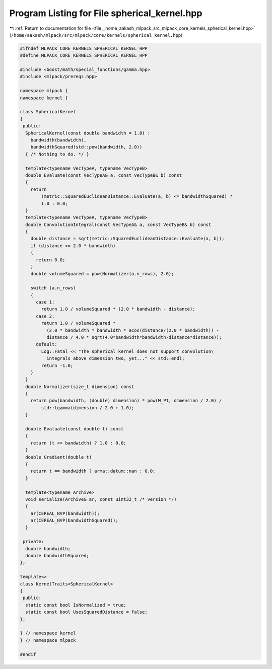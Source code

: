 
.. _program_listing_file__home_aakash_mlpack_src_mlpack_core_kernels_spherical_kernel.hpp:

Program Listing for File spherical_kernel.hpp
=============================================

|exhale_lsh| :ref:`Return to documentation for file <file__home_aakash_mlpack_src_mlpack_core_kernels_spherical_kernel.hpp>` (``/home/aakash/mlpack/src/mlpack/core/kernels/spherical_kernel.hpp``)

.. |exhale_lsh| unicode:: U+021B0 .. UPWARDS ARROW WITH TIP LEFTWARDS

.. code-block:: cpp

   
   #ifndef MLPACK_CORE_KERNELS_SPHERICAL_KERNEL_HPP
   #define MLPACK_CORE_KERNELS_SPHERICAL_KERNEL_HPP
   
   #include <boost/math/special_functions/gamma.hpp>
   #include <mlpack/prereqs.hpp>
   
   namespace mlpack {
   namespace kernel {
   
   class SphericalKernel
   {
    public:
     SphericalKernel(const double bandwidth = 1.0) :
       bandwidth(bandwidth),
       bandwidthSquared(std::pow(bandwidth, 2.0))
     { /* Nothing to do. */ }
   
     template<typename VecTypeA, typename VecTypeB>
     double Evaluate(const VecTypeA& a, const VecTypeB& b) const
     {
       return
           (metric::SquaredEuclideanDistance::Evaluate(a, b) <= bandwidthSquared) ?
           1.0 : 0.0;
     }
     template<typename VecTypeA, typename VecTypeB>
     double ConvolutionIntegral(const VecTypeA& a, const VecTypeB& b) const
     {
       double distance = sqrt(metric::SquaredEuclideanDistance::Evaluate(a, b));
       if (distance >= 2.0 * bandwidth)
       {
         return 0.0;
       }
       double volumeSquared = pow(Normalizer(a.n_rows), 2.0);
   
       switch (a.n_rows)
       {
         case 1:
           return 1.0 / volumeSquared * (2.0 * bandwidth - distance);
         case 2:
           return 1.0 / volumeSquared *
             (2.0 * bandwidth * bandwidth * acos(distance/(2.0 * bandwidth)) -
             distance / 4.0 * sqrt(4.0*bandwidth*bandwidth-distance*distance));
         default:
           Log::Fatal << "The spherical kernel does not support convolution\
             integrals above dimension two, yet..." << std::endl;
           return -1.0;
       }
     }
     double Normalizer(size_t dimension) const
     {
       return pow(bandwidth, (double) dimension) * pow(M_PI, dimension / 2.0) /
           std::tgamma(dimension / 2.0 + 1.0);
     }
   
     double Evaluate(const double t) const
     {
       return (t <= bandwidth) ? 1.0 : 0.0;
     }
     double Gradient(double t)
     {
       return t == bandwidth ? arma::datum::nan : 0.0;
     }
   
     template<typename Archive>
     void serialize(Archive& ar, const uint32_t /* version */)
     {
       ar(CEREAL_NVP(bandwidth));
       ar(CEREAL_NVP(bandwidthSquared));
     }
   
    private:
     double bandwidth;
     double bandwidthSquared;
   };
   
   template<>
   class KernelTraits<SphericalKernel>
   {
    public:
     static const bool IsNormalized = true;
     static const bool UsesSquaredDistance = false;
   };
   
   } // namespace kernel
   } // namespace mlpack
   
   #endif
